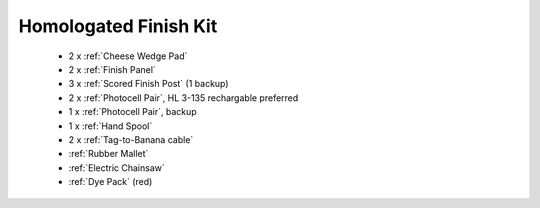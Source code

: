 Homologated Finish Kit
``````````````````````````

	- 2 x :ref:`Cheese Wedge Pad`
	- 2 x :ref:`Finish Panel`
	- 3 x :ref:`Scored Finish Post` (1 backup)
	- 2 x :ref:`Photocell Pair`, HL 3-135 rechargable preferred
	- 1 x :ref:`Photocell Pair`, backup
	- 1 x :ref:`Hand Spool`
	- 2 x :ref:`Tag-to-Banana cable`
	- :ref:`Rubber Mallet`
	- :ref:`Electric Chainsaw`
	- :ref:`Dye Pack` (red)